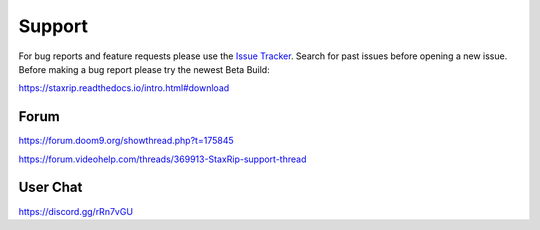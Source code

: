 Support
=======

For bug reports and feature requests please use the `Issue Tracker <https://github.com/staxrip/staxrip/issues>`_. Search for past issues before opening a new issue. Before making a bug report please try the newest Beta Build:

https://staxrip.readthedocs.io/intro.html#download


Forum
-----

https://forum.doom9.org/showthread.php?t=175845

https://forum.videohelp.com/threads/369913-StaxRip-support-thread


User Chat
-------

https://discord.gg/rRn7vGU